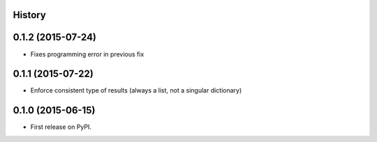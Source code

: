 .. :changelog:

History
-------

0.1.2 (2015-07-24)
------------------

* Fixes programming error in previous fix

0.1.1 (2015-07-22)
------------------

* Enforce consistent type of results (always a list, not a singular dictionary)

0.1.0 (2015-06-15)
------------------

* First release on PyPI.
